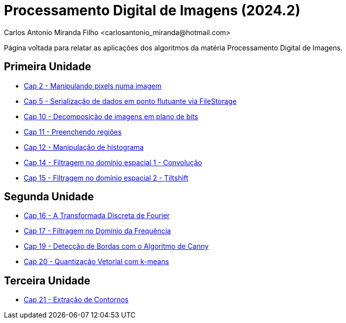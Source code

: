 = Processamento Digital de Imagens (2024.2)
Carlos Antonio Miranda Filho <carlosantonio_miranda@hotmail.com>

Página voltada para relatar as aplicações dos algoritmos da matéria Processamento
Digital de Imagens.

== Primeira Unidade

* link:cap2.html[Cap 2 - Manipulando pixels numa imagem]
* link:cap5.html[Cap 5 - Serialização de dados em ponto flutuante via FileStorage]
* link:cap10.html[Cap 10 - Decomposição de imagens em plano de bits]
* link:cap11.html[Cap 11 - Preenchendo regiões]
* link:cap12.html[Cap 12 - Manipulação de histograma]
* link:cap14.html[Cap 14 - Filtragem no domínio espacial 1 - Convolução]
* link:cap15.html[Cap 15 - Filtragem no domínio espacial 2 - Tiltshift]

== Segunda Unidade

* link:unidade2/cap16.html[Cap 16 - A Transformada Discreta de Fourier]
* link:unidade2/cap17.html[Cap 17 - Filtragem no Domínio da Frequência]
* link:unidade2/cap19.html[Cap 19 - Detecção de Bordas com o Algoritmo de Canny]
* link:unidade2/cap20.html[Cap 20 - Quantização Vetorial com k-means]

== Terceira Unidade

* link:unidade3/cap21.html[Cap 21 - Extração de Contornos]

